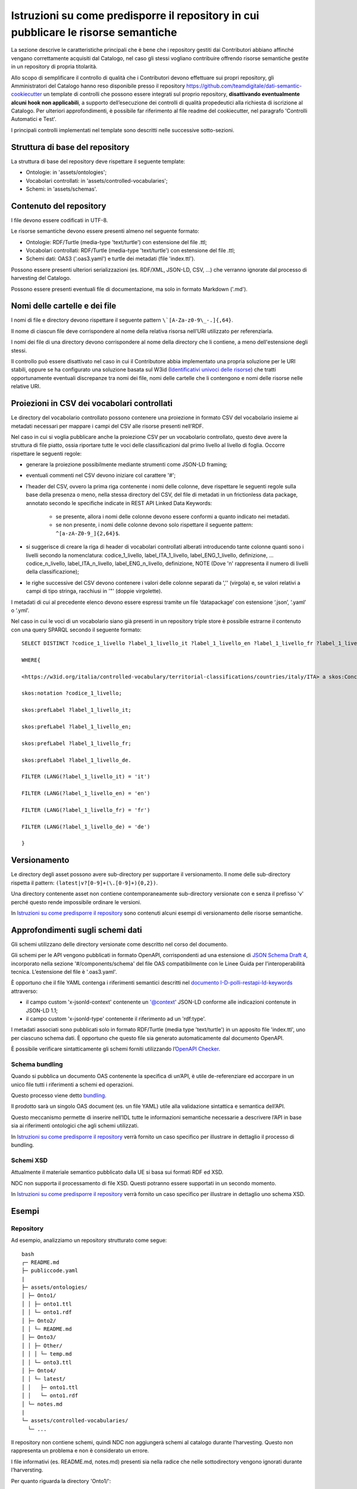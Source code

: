 Istruzioni su come predisporre il repository in cui pubblicare le risorse semantiche
====================================================================================

La sezione descrive le caratteristiche principali che è bene che i
repository gestiti dai Contributori abbiano affinché vengano
correttamente acquisiti dal Catalogo, nel caso gli stessi vogliano
contribuire offrendo risorse semantiche gestite in un repository di
propria titolarità.

Allo scopo di semplificare il controllo di qualità che i Contributori
devono effettuare sui propri repository, gli Amministratori del Catalogo
hanno reso disponibile presso il repository
https://github.com/teamdigitale/dati-semantic-cookiecutter un template
di controlli che possono essere integrati sul proprio repository,
**disattivando eventualmente alcuni hook non applicabili**, a supporto
dell’esecuzione dei controlli di qualità propedeutici alla richiesta di
iscrizione al Catalogo. Per ulteriori approfondimenti, è possibile far
riferimento al file readme del cookiecutter, nel paragrafo 'Controlli
Automatici e Test'.

I principali controlli implementati nel template sono descritti nelle
successive sotto-sezioni.

Struttura di base del repository
--------------------------------

La struttura di base del repository deve rispettare il seguente
template:

-  Ontologie: in 'assets/ontologies';

-  Vocabolari controllati: in 'assets/controlled-vocabularies';

-  Schemi: in 'assets/schemas'.

Contenuto del repository
------------------------

I file devono essere codificati in UTF-8.

Le risorse semantiche devono essere presenti almeno nel seguente
formato:

-  Ontologie: RDF/Turtle (media-type 'text/turtle') con estensione del
   file .ttl;

-  Vocabolari controllati: RDF/Turtle (media-type 'text/turtle') con
   estensione del file .ttl;

-  Schemi dati: OAS3 ('.oas3.yaml') e turtle dei metadati (file
   'index.ttl').

Possono essere presenti ulteriori serializzazioni (es. RDF/XML, JSON-LD,
CSV, ...) che verranno ignorate dal processo di harvesting del Catalogo.

Possono essere presenti eventuali file di documentazione, ma solo in
formato Markdown ('.md').

Nomi delle cartelle e dei file
------------------------------

I nomi di file e directory devono rispettare il seguente pattern
``\`[A-Za-z0-9\_-.]{,64}``.

Il nome di ciascun file deve corrispondere al nome della relativa
risorsa nell'URI utilizzato per referenziarla.

I nomi dei file di una directory devono corrispondere al nome della
directory che li contiene, a meno dell'estensione degli stessi.

Il controllo può essere disattivato nel caso in cui il Contributore
abbia implementato una propria soluzione per le URI stabili, oppure se
ha configurato una soluzione basata sul W3id 
(`Identificativi univoci delle risorse <../manuale-operativo/identificativi-univoci-delle-risorse.html>`__) 
che tratti opportunamente eventuali discrepanze tra nomi dei file, nomi delle
cartelle che li contengono e nomi delle risorse nelle relative URI.

Proiezioni in CSV dei vocabolari controllati
--------------------------------------------

Le directory del vocabolario controllato possono contenere una
proiezione in formato CSV del vocabolario insieme ai metadati necessari
per mappare i campi del CSV alle risorse presenti nell’RDF.

Nel caso in cui si voglia pubblicare anche la proiezione CSV per un
vocabolario controllato, questo deve avere la struttura di file piatto,
ossia riportare tutte le voci delle classificazioni dal primo livello al
livello di foglia. Occorre rispettare le seguenti regole:

- generare la proiezione possibilmente mediante strumenti come JSON-LD
  framing;

- eventuali commenti nel CSV devono iniziare col carattere '#';

- l’header del CSV, ovvero la prima riga contenente i nomi delle
  colonne, deve rispettare le seguenti regole sulla base della presenza
  o meno, nella stessa directory del CSV, del file di metadati in un
  frictionless data package, annotato secondo le specifiche indicate in
  REST API Linked Data Keywords:

   * se presente, allora i nomi delle colonne devono essere conformi a
     quanto indicato nei metadati.
   * se non presente, i nomi delle colonne devono solo rispettare il
     seguente pattern: ``^[a-zA-Z0-9_]{2,64}$``.

- si suggerisce di creare la riga di header di vocabolari controllati
  alberati introducendo tante colonne quanti sono i livelli secondo la
  nomenclatura: codice_1_livello, label_ITA_1_livello,
  label_ENG_1_livello, definizione, ... codice_n_livello,
  label_ITA_n_livello, label_ENG_n_livello, definizione, NOTE (Dove 'n'
  rappresenta il numero di livelli della classificazione);

- le righe successive del CSV devono contenere i valori delle colonne
  separati da ','' (virgola) e, se valori relativi a campi di tipo
  stringa, racchiusi in '"' (doppie virgolette).

I metadati di cui al precedente elenco devono essere espressi tramite un
file ‘datapackage’ con estensione ‘.json’, ‘.yaml’ o ‘.yml’.

Nel caso in cui le voci di un vocabolario siano già presenti in un
repository triple store è possibile estrarne il contenuto con una query
SPARQL secondo il seguente formato:

::

   SELECT DISTINCT ?codice_1_livello ?label_1_livello_it ?label_1_livello_en ?label_1_livello_fr ?label_1_livello_de

   WHERE{

   <https://w3id.org/italia/controlled-vocabulary/territorial-classifications/countries/italy/ITA> a skos:Concept;

   skos:notation ?codice_1_livello;

   skos:prefLabel ?label_1_livello_it;

   skos:prefLabel ?label_1_livello_en;

   skos:prefLabel ?label_1_livello_fr;

   skos:prefLabel ?label_1_livello_de.

   FILTER (LANG(?label_1_livello_it) = 'it')

   FILTER (LANG(?label_1_livello_en) = 'en')

   FILTER (LANG(?label_1_livello_fr) = 'fr')

   FILTER (LANG(?label_1_livello_de) = 'de')

   }

Versionamento
-------------

Le directory degli asset possono avere sub-directory per supportare il
versionamento. Il nome delle sub-directory rispetta il pattern:
``(latest|v?[0-9]+(\.[0-9]+){0,2})``.

Una directory contenente asset non contiene contemporaneamente
sub-directory versionate con e senza il prefisso 'v' perché questo
rende impossibile ordinare le versioni.

In `Istruzioni su come predisporre il repository <../manuale-operativo/istruzioni-su-come-predisporre-il-repository-in-cui-pubblicare-le-risorse-semantiche.html#esempi>`__ 
sono contenuti alcuni esempi di versionamento delle risorse semantiche.

Approfondimenti sugli schemi dati
---------------------------------

Gli schemi utilizzano delle directory versionate come descritto nel
corso del documento.

Gli schemi per le API vengono pubblicati in formato OpenAPI,
corrispondenti ad una estensione di `JSON Schema Draft
4 <https://spec.openapis.org/oas/v3.0.3#data-types>`__, incorporato
nella sezione '#/components/schema' del file OAS compatibilmente con
le Linee Guida per l'interoperabilità tecnica. L’estensione del file è
'.oas3.yaml'.

È opportuno che il file YAML contenga i riferimenti semantici descritti
nel `documento
I-D-polli-restapi-ld-keywords <https://datatracker.ietf.org/doc/draft-polli-restapi-ld-keywords/>`__
attraverso:

-  il campo custom 'x-jsonld-context' contenente un '@context'
   JSON-LD conforme alle indicazioni contenute in JSON-LD 1.1;

-  il campo custom 'x-jsonld-type' contenente il riferimento ad un
   'rdf:type'.

I metadati associati sono pubblicati solo in formato RDF/Turtle (media
type 'text/turtle') in un apposito file 'index.ttl', uno per ciascuno
schema dati. È opportuno che questo file sia generato automaticamente
dal documento OpenAPI.

È possibile verificare sintatticamente gli schemi forniti utilizzando
l’\ `OpenAPI Checker <https://github.com/italia/api-oas-checker>`__.

Schema bundling
~~~~~~~~~~~~~~~

Quando si pubblica un documento OAS contenente la specifica di un’API, è
utile de-referenziare ed accorpare in un unico file tutti i riferimenti
a schemi ed operazioni.

Questo processo viene detto
`bundling <https://json-schema.org/understanding-json-schema/structuring.html#bundling>`__.

Il prodotto sarà un singolo OAS document (es. un file YAML) utile alla
validazione sintattica e semantica dell’API.

Questo meccanismo permette di inserire nell’IDL tutte le informazioni
semantiche necessarie a descrivere l’API in base sia ai riferimenti
ontologici che agli schemi utilizzati.

In `Istruzioni su come predisporre il repository <../manuale-operativo/istruzioni-su-come-predisporre-il-repository-in-cui-pubblicare-le-risorse-semantiche.html#esempi>`__
verrà fornito un caso specifico per illustrare in dettaglio il processo
di bundling.

Schemi XSD
~~~~~~~~~~

Attualmente il materiale semantico pubblicato dalla UE si basa sui
formati RDF ed XSD.

NDC non supporta il processamento di file XSD. Questi potranno essere
supportati in un secondo momento.

In `Istruzioni su come predisporre il repository <../manuale-operativo/istruzioni-su-come-predisporre-il-repository-in-cui-pubblicare-le-risorse-semantiche.html#esempi>`__ verrà fornito un caso specifico per
illustrare in dettaglio uno schema XSD.

Esempi
------

Repository
~~~~~~~~~~

Ad esempio, analizziamo un repository strutturato come segue:

::

   bash
   ┌─ README.md
   ├─ publiccode.yaml
   |
   ├─ assets/ontologies/
   │ ├─ Onto1/
   │ │ ├─ onto1.ttl
   │ │ └─ onto1.rdf
   │ ├─ Onto2/
   │ │ └─ README.md
   │ ├─ Onto3/
   │ │ ├─ Other/
   │ │ │ └─ temp.md
   │ │ └─ onto3.ttl
   │ ├─ Onto4/
   │ │ └─ latest/
   │ │   ├─ onto1.ttl
   │ │   └─ onto1.rdf
   │ └─ notes.md
   |
   └─ assets/controlled-vocabularies/
     └─ ...

Il repository non contiene schemi, quindi NDC non aggiungerà schemi al
catalogo durante l’harvesting. Questo non rappresenta un problema e non
è considerato un errore.

I file informativi (es. README.md, notes.md) presenti sia nella radice
che nelle sottodirectory vengono ignorati durante l’harversting.

Per quanto riguarda la directory 'Onto1/':

-  essa non contiene sotto-directory né altre directory al suo interno
   ed è quindi una cartella foglia. Quindi viene processata come
   potenzialmente contenente un’ontologia;

-  contiene un file RDF/Turtle che verrà processato;

-  contiene un altro file RDF, plausibilmente una serializzazione
   diversa degli stessi contenuti del file .ttl in RDF/XML. Poiché il
   processo di harvesting di schema utilizza solo i file di tipo
   text/turtle con estensione '.ttl', questo file non è usato nel
   processo stesso.

La directory 'Onto2/' non contiene file '.ttl': questo viene
segnalato solamente come WARNING.

La directory 'Onto3/' ha una sottodirectory, quindi non è considerata
come contenitore di ontologia, ma come directory intermedia nel cammino
per altre directory foglia: il file 'onto3.tll' è ignorato e non
processato.

La directory 'Onto4/' contiene una sottodirectory 'latest/' che
contiene un file '.ttl', quindi viene processata come potenzialmente
contenente un’ontologia.

Versionamento directory degli asset semantici
~~~~~~~~~~~~~~~~~~~~~~~~~~~~~~~~~~~~~~~~~~~~~

A titolo di esempio, di seguito è fornita una possibile organizzazione
delle directory sfruttando il versionamento. È importante notare che le
versioni dell’ontologia 'Car' non sono prefissate da 'v' mentre
quelle di 'Person' sono tutte prefissate da 'v'.

::

   bash
   └── assets
     ├── ontologies
     │  └── Car
     │  |  ├── 1.3
     │  |  ├── 202101
     │  |  └── 4.5.6
     │  └── Person
     │    ├── v1.3
     │    └── v4.5.6
     └── schemas
       └── Person
         └── latest

Nell’esempio di seguito, invece, sono presenti sei esempi di path non
validi, anche perché le directory contengono contemporaneamente versioni
prefissate da 'v' che senza prefisso.

::

   bash
   └── assets
     ├── ontologies
     │  └── MyOntology
     │    ├── v1.4-beta
     │    ├── versione 2.9
     │    ├── v4..6
     │    ├── v.3
     │    └── 4.5.

È possibile che un repository contenga versioni precedenti delle risorse
semantiche per fini storici, al di là del versionamento supportato da
git.

L’harvesting delle ontologie considera che le directory che contengono
ontologie possano essere versionate, non i singoli file. Questo vale
anche per le sotto-directory.

Attualmente, il Catalogo non prende in considerazione il versionamento
delle cartelle per schemi dati e vocabolari controllati, ma per le
ontologie prende in considerazione:

- 'latest/' se presente;

- quella maggiore secondo il seguente ordinamento:

   * tra due versioni espresse come forme numeriche (con punti), si
     segue l’ordinamento comunemente condiviso per cui i numeri a
     sinistra sono i più significativi;
   * qualora due versioni abbiano lunghezza diversa ma una sia prefisso
     dell’altra, la più lunga viene considerata più recente; ad
     esempio, v4.5 è considerata obsoleta in presenza di v4.5.2.

Focus su alberatura per le ontologie
~~~~~~~~~~~~~~~~~~~~~~~~~~~~~~~~~~~~

Di seguito viene fornito un esempio di alberatura, comprensiva di
versionamento, contenente i file che definiscono un’ontologia. In questo
caso viene processata solo la directory 'latest/'. Nell’esempio,
l’alberatura contiene una serie di file di documentazione opzionali che
non vengono processati.

::

   bash
   assets/
    ontologies/
     MyOntology/
      CHANGELOG.md
      README.md
      v1.2/
       MyOntology.ttl
       MyOntology.rdf
      v1.1/
       MyOntology.ttl
      latest/
       MyOntology.ttl
       MyOntology.rdf
       LATEST.md

Focus su alberatura per i vocabolari controllati
~~~~~~~~~~~~~~~~~~~~~~~~~~~~~~~~~~~~~~~~~~~~~~~~

Di seguito l’esempio di un’alberatura contenente un vocabolario
controllato e la sua proiezione in formato CSV generata utilizzando le
informazioni di framing indicate in 'framing.yamlld'.

Il file 'datapackage.yaml' contiene i metadati del CSV.

::

   bash
   assets/
    controlled-vocabulary/
     my-codelist/
      CHANGELOG.md
      README.md
      my-codelist.ttl
      my-codelist.csv
      datapackage.yaml
      framing.yamlld

Il file my-codelist.ttl contiene il vocabolario controllato in formato
RDF/Turtle.

::

   turtle

   @prefix skos: <http://www.w3.org/2004/02/skos/core#> .

   @prefix at: <http://publications.europa.eu/ontology/authority/> .

   @prefix atold: <http://publications.europa.eu/resource/authority/> .

   @prefix dc: <http://purl.org/dc/elements/1.1/> .

   @prefix owl: <http://www.w3.org/2002/07/owl#> .

   @prefix c: <http://publications.europa.eu/resource/authority/country/> .

   c:ITA a skos:Concept;

    dc:identifier "ITA";

    skos:prefLabel "Italy"@en, "Italia"@it, "Italie"@fr;

    skos:inScheme atold:country

   .

   c:DEU a skos:Concept;

    dc:identifier "DEU";

    skos:prefLabel "Germany"@en, "Germania"@it, "Allemagne"@fr;

    skos:inScheme atold:country

   .

   c:ESP a skos:Concept;

    dc:identifier "ESP";

    skos:prefLabel "Spain"@en, "Spagna"@it, "Espagne"@fr;

    skos:inScheme atold:country

   .

Il my-codelist.csv contiene le proiezioni del vocabolario controllato in
formato CSV.

::

   csv

   # It is possible to add comments

   #  metadata is into datapackage.yaml

   "id","label_en","label_it","label_fr"

   "ITA","Italy","Italia","Italie"

   "DEU","Germany","Germania","Allemagne"

   "ESP","Spain","Spagna","Espagne"

Il file Datapackage.yaml contiene tutte le informazioni sui metadati del
file CSV.

::

   yaml

   # Datapackage.yaml

   profile: data-package

   resources:

    - name: my-codelist

     path: my-codelist.csv

     profile: tabular-data-resource

     dialect:

      delimiter: ","

      doubleQuote: true

      lineTerminator: ""

     schema:

      x-jsonld-type: skos:Concept

      x-jsonld-context:

       "@context":

        skos: http://www.w3.org/2004/02/skos/core#

        dc: http://purl.org/dc/elements/1.1/

        at: http://publications.europa.eu/ontology/authority/

        atold: http://publications.europa.eu/resource/authority/

        c: http://publications.europa.eu/resource/authority/country/

        id: dc:identifier

        label_it:

         "@id": skos:prefLabel

         "@language": it

        label_en:

         "@id": skos:prefLabel

         "@language": en

        label_fr:

         "@id": skos:prefLabel

         "@language": fr

      fields:

       - name: id

        type: string

       - name: label_en

        type: string

       - name: label_it

        type: string

       - name: label_fr

        type: string

.. _schema-bundling-1:

Schema bundling
~~~~~~~~~~~~~~~

Un esempio di file OAS3 metadatato con i campi 'x-jsonld-context' e
'x-jsonld-type':

::

   yaml

   openapi: 3.0.1

   ...

   components:

    schemas:

     Person:

      type: object

      x-jsonld-type: "https://w3id.org/italia/onto/CPV/Person"

      x-jsonld-context:

       "@vocab": "https://w3id.org/italia/onto/CPV/"

       nome_proprio: givenName

       cognome: familyName

      properties:

       nome_proprio: {type: string, ..}

       cognome: {type: string, ..}

      ...

Di seguito l’esempio di un’alberatura contenente uno schema.

::

   bash
   assets/
    schemas/
     Person/
      CHANGELOG.md
      README.md
      person.oas3.yaml
      index.ttl

.. _schemi-xsd-1:

Schemi XSD
~~~~~~~~~~

L’esempio di seguito fa riferimento al "Countries Authority Table".

L'authority table dei paesi "Countries" viene pubblicata a partire
dall'URL su http://publications.europa.eu/resource/dataset/country
contenente i link a tutti i dataset associati e corrispondente al suo
URI.

All'indirizzo https://publications.europa.eu/resource/authority/country
si trova l'elenco dei paesi in formato RDF; sotto quell'URL ci sono i
riferimenti ai singoli paesi, eg.
https://publications.europa.eu/resource/authority/country/ITA.

Il versionamento è contenuto all'interno degli RDF e l'URL viene
dereferenziato all'ultima versione.

Gli URI sono versionati, ad esempio
http://publications.europa.eu/resource/expression/country/20170920-0.

Da lì è possibile individuare una lista di dataset associati ed
eventualmente localizzati: qui
https://publications.europa.eu/resource/cellar/07ed8d46-2b56-11e7-9412-01aa75ed71a1.0001.12/DOC_14
la lista delle coppie codice/paese in italiano in formato XML (ATTO
table, usate per le traduzioni).

::

   xml

   <TABLE VL="IT" NAME="countries">

    <LIBELLE CODE="1A0">Kosovo</LIBELLE>

    <LIBELLE CODE="ABW">Aruba</LIBELLE>

    <LIBELLE CODE="AFG">Afghanistan</LIBELLE>

   ...

   </TABLE>

Qui una codelist (estensione ".gc")
http://publications.europa.eu/resource/distribution/country/20210616-0/xml/gc/Country.gc
contenente tutti i dati in un formato xml analogo a quello tabellare.

::

   xml

   <?xml version="1.0" encoding="UTF-8"?>

   <gc:CodeList xmlns:gc="http://docs.oasis-open.org/codelist/ns/genericode/1.0/">

     <Identification>

      <CanonicalUri>http://publications.europa.eu/resource/dataset/country</CanonicalUri>

   <CanonicalVersionUri>http://publications.europa.eu/resource/dataset/country/20210616-0</CanonicalVersionUri>

   <LocationUri>http://publications.europa.eu/resource/distribution/country/20210616-0/xml/gc/Country.gc</LocationUri>

     </Identification>

     <ColumnSet>

      <Column Id="code" Use="required">

        <ShortName>Code</ShortName>

        <Data Type="normalizedString" Lang="eng"/>

      </Column>

      <Column Id="Name" Use="optional">

        <ShortName>Name</ShortName>

        <Data Type="string" Lang="eng"/>

      </Column>

      <Column Use="optional" Id="ita_label">

        <ShortName>engLabel</ShortName>

        <Data Type="string" Lang="ita"/>

      </Column>

     ...

     </ColumnSet>

     <SimpleCodeList>

      <Row>

        <Value ColumnRef="code">

         <SimpleValue>ITA</SimpleValue>

        </Value>

        <Value ColumnRef="Name">

         <SimpleValue>Italy</SimpleValue>

        </Value>

        <Value ColumnRef="ita_label">

         <SimpleValue>Italy</SimpleValue>

        </Value>

     ...

     <SimpleCodeList>

Gli stessi dati possono essere recuperati a partire da
https://data.europa.eu/data/datasets/country.